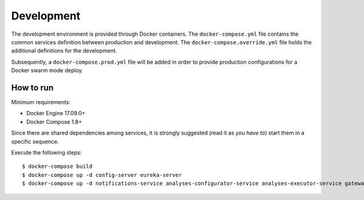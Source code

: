 Development
***********

The development environment is provided through Docker containers.
The ``docker-compose.yml`` file contains the common services definition between production and development.
The ``docker-compose.override.yml`` file holds the additional definitions for the development.

Subsequently, a ``docker-compose.prod.yml`` file will be added in order to provide 
production configurations for a Docker swarm mode deploy.

How to run
==========

Minimum requirements:

* Docker Engine 17.09.0+
* Docker Compose 1.8+

Since there are shared dependencies among services, it is strongly suggested (read it as *you have to*) 
start them in a specific sequence.

Execute the following steps: ::

  $ docker-compose build
  $ docker-compose up -d config-server eureka-server
  $ docker-compose up -d notifications-service analyses-configurator-service analyses-executor-service gateway
